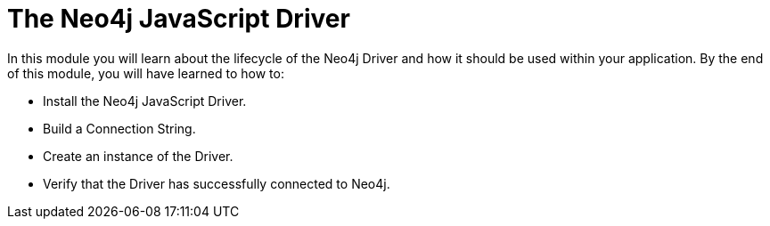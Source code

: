 = The Neo4j JavaScript Driver
:order: 1

In this module you will learn about the lifecycle of the Neo4j Driver and how it should be used within your application.
By the end of this module, you will have learned to how to:

* Install the Neo4j JavaScript Driver.
* Build a Connection String.
* Create an instance of the Driver.
* Verify that the Driver has successfully connected to Neo4j.

// * Create a session, and run an example query
// * Learn how to write to Neo4j by registering the User
// * Learn how to read from Neo4j by implementing a Read Transaction

// Throughout the course you will be asked to run one of a set of tests to verify that you have completed the steps.

